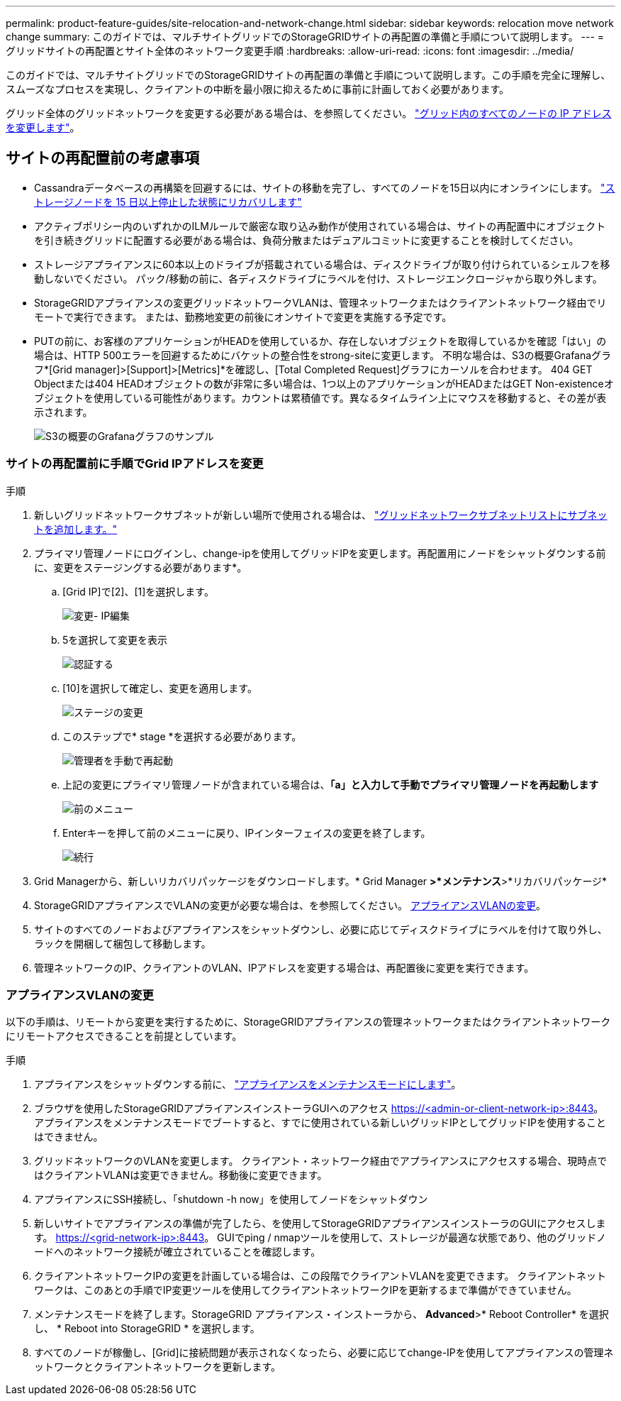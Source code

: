 ---
permalink: product-feature-guides/site-relocation-and-network-change.html 
sidebar: sidebar 
keywords: relocation move network change 
summary: このガイドでは、マルチサイトグリッドでのStorageGRIDサイトの再配置の準備と手順について説明します。 
---
= グリッドサイトの再配置とサイト全体のネットワーク変更手順
:hardbreaks:
:allow-uri-read: 
:icons: font
:imagesdir: ../media/


[role="lead"]
このガイドでは、マルチサイトグリッドでのStorageGRIDサイトの再配置の準備と手順について説明します。この手順を完全に理解し、スムーズなプロセスを実現し、クライアントの中断を最小限に抑えるために事前に計画しておく必要があります。

グリッド全体のグリッドネットワークを変更する必要がある場合は、を参照してください。
link:https://docs.netapp.com/us-en/storagegrid-118/maintain/changing-nodes-network-configuration.html["グリッド内のすべてのノードの IP アドレスを変更します"]。



== サイトの再配置前の考慮事項

* Cassandraデータベースの再構築を回避するには、サイトの移動を完了し、すべてのノードを15日以内にオンラインにします。
link:https://docs.netapp.com/us-en/storagegrid-118/maintain/recovering-storage-node-that-has-been-down-more-than-15-days.html["ストレージノードを 15 日以上停止した状態にリカバリします"^]
* アクティブポリシー内のいずれかのILMルールで厳密な取り込み動作が使用されている場合は、サイトの再配置中にオブジェクトを引き続きグリッドに配置する必要がある場合は、負荷分散またはデュアルコミットに変更することを検討してください。
* ストレージアプライアンスに60本以上のドライブが搭載されている場合は、ディスクドライブが取り付けられているシェルフを移動しないでください。  パック/移動の前に、各ディスクドライブにラベルを付け、ストレージエンクロージャから取り外します。
* StorageGRIDアプライアンスの変更グリッドネットワークVLANは、管理ネットワークまたはクライアントネットワーク経由でリモートで実行できます。  または、勤務地変更の前後にオンサイトで変更を実施する予定です。
* PUTの前に、お客様のアプリケーションがHEADを使用しているか、存在しないオブジェクトを取得しているかを確認「はい」の場合は、HTTP 500エラーを回避するためにバケットの整合性をstrong-siteに変更します。  不明な場合は、S3の概要Grafanaグラフ*[Grid manager]>[Support]>[Metrics]*を確認し、[Total Completed Request]グラフにカーソルを合わせます。  404 GET Objectまたは404 HEADオブジェクトの数が非常に多い場合は、1つ以上のアプリケーションがHEADまたはGET Non-existenceオブジェクトを使用している可能性があります。カウントは累積値です。異なるタイムライン上にマウスを移動すると、その差が表示されます。
+
image:site-relocation/s3-completed-request.png["S3の概要のGrafanaグラフのサンプル"]





=== サイトの再配置前に手順でGrid IPアドレスを変更

.手順
. 新しいグリッドネットワークサブネットが新しい場所で使用される場合は、
link:https://docs.netapp.com/us-en/storagegrid-118/expand/updating-subnets-for-grid-network.htmll["グリッドネットワークサブネットリストにサブネットを追加します。"^]
. プライマリ管理ノードにログインし、change-ipを使用してグリッドIPを変更します。再配置用にノードをシャットダウンする前に、変更をステージングする必要があります*。
+
.. [Grid IP]で[2]、[1]を選択します。
+
image:site-relocation/ip-change-1.png["変更- IP編集"]

.. 5を選択して変更を表示
+
image:site-relocation/ip-change-2.png["認証する"]

.. [10]を選択して確定し、変更を適用します。
+
image:site-relocation/ip-change-3.png["ステージの変更"]

.. このステップで* stage *を選択する必要があります。
+
image:site-relocation/ip-change-4.png["管理者を手動で再起動"]

.. 上記の変更にプライマリ管理ノードが含まれている場合は、*「a」と入力して手動でプライマリ管理ノードを再起動します*
+
image:site-relocation/ip-change-5.png["前のメニュー"]

.. Enterキーを押して前のメニューに戻り、IPインターフェイスの変更を終了します。
+
image:site-relocation/ip-change-6.png["続行"]



. Grid Managerから、新しいリカバリパッケージをダウンロードします。* Grid Manager *>*メンテナンス*>*リカバリパッケージ*
. StorageGRIDアプライアンスでVLANの変更が必要な場合は、を参照してください。 <<アプライアンスVLANの変更>>。
. サイトのすべてのノードおよびアプライアンスをシャットダウンし、必要に応じてディスクドライブにラベルを付けて取り外し、ラックを開梱して梱包して移動します。
. 管理ネットワークのIP、クライアントのVLAN、IPアドレスを変更する場合は、再配置後に変更を実行できます。




=== アプライアンスVLANの変更

以下の手順は、リモートから変更を実行するために、StorageGRIDアプライアンスの管理ネットワークまたはクライアントネットワークにリモートアクセスできることを前提としています。

.手順
. アプライアンスをシャットダウンする前に、
link:https://docs.netapp.com/us-en/storagegrid-appliances/commonhardware/placing-appliance-into-maintenance-mode.html["アプライアンスをメンテナンスモードにします"]。
. ブラウザを使用したStorageGRIDアプライアンスインストーラGUIへのアクセス https://<admin-or-client-network-ip>:8443[]。  アプライアンスをメンテナンスモードでブートすると、すでに使用されている新しいグリッドIPとしてグリッドIPを使用することはできません。
. グリッドネットワークのVLANを変更します。  クライアント・ネットワーク経由でアプライアンスにアクセスする場合、現時点ではクライアントVLANは変更できません。移動後に変更できます。
. アプライアンスにSSH接続し、「shutdown -h now」を使用してノードをシャットダウン
. 新しいサイトでアプライアンスの準備が完了したら、を使用してStorageGRIDアプライアンスインストーラのGUIにアクセスします。 https://<grid-network-ip>:8443[]。  GUIでping / nmapツールを使用して、ストレージが最適な状態であり、他のグリッドノードへのネットワーク接続が確立されていることを確認します。
. クライアントネットワークIPの変更を計画している場合は、この段階でクライアントVLANを変更できます。  クライアントネットワークは、このあとの手順でIP変更ツールを使用してクライアントネットワークIPを更新するまで準備ができていません。
. メンテナンスモードを終了します。StorageGRID アプライアンス・インストーラから、 *Advanced*>* Reboot Controller* を選択し、 * Reboot into StorageGRID * を選択します。
. すべてのノードが稼働し、[Grid]に接続問題が表示されなくなったら、必要に応じてchange-IPを使用してアプライアンスの管理ネットワークとクライアントネットワークを更新します。

